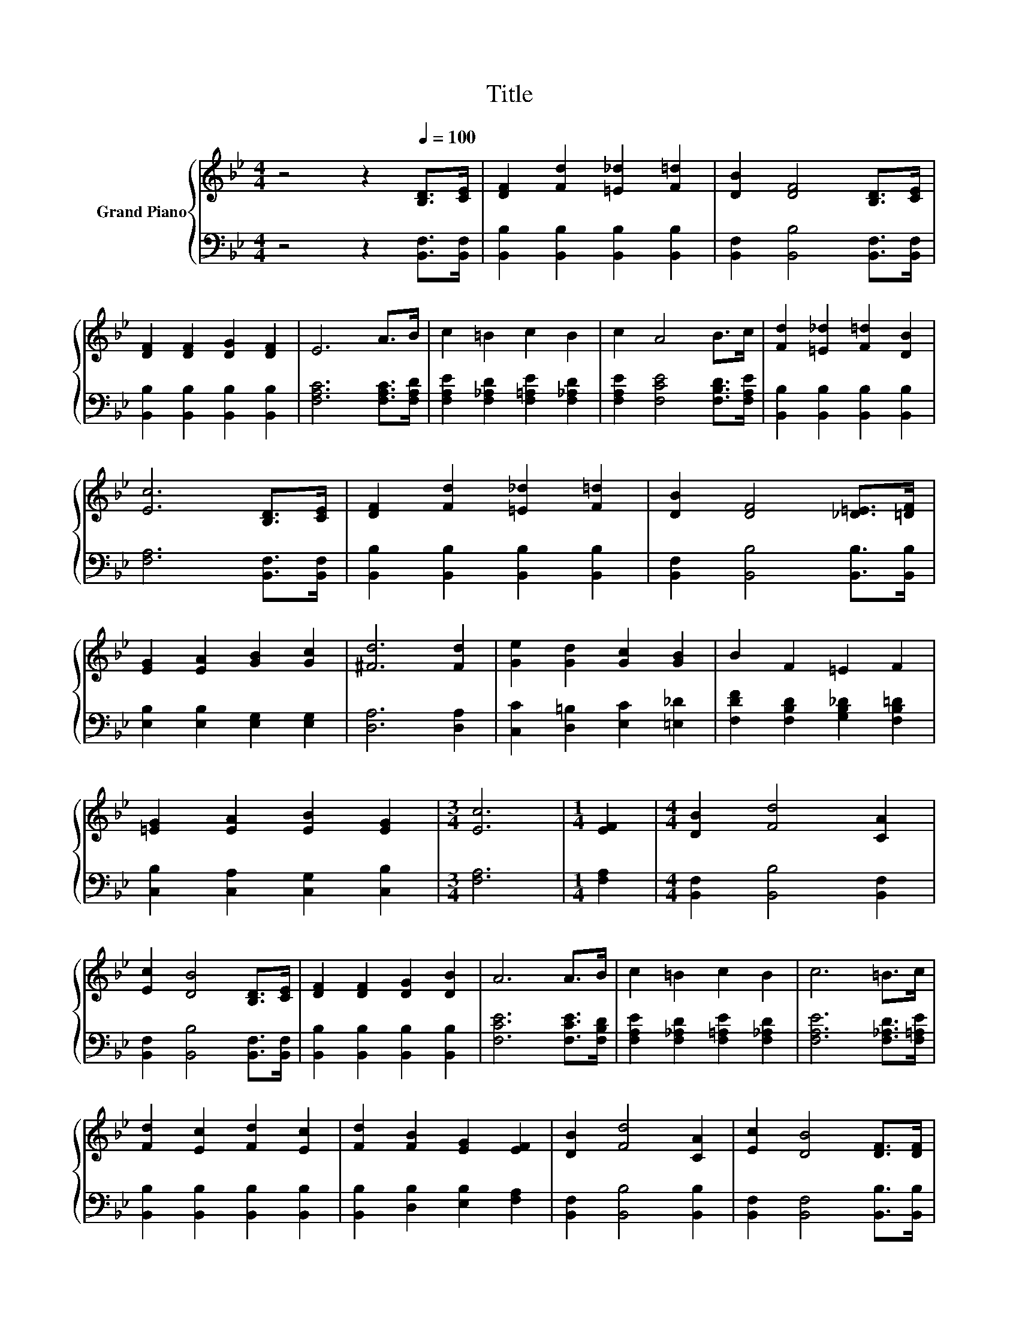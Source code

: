 X:1
T:Title
%%score { ( 1 3 ) | 2 }
L:1/8
M:4/4
K:Bb
V:1 treble nm="Grand Piano"
V:3 treble 
V:2 bass 
V:1
 z4 z2[Q:1/4=100] [B,D]>[CE] | [DF]2 [Fd]2 [=E_d]2 [F=d]2 | [DB]2 [DF]4 [B,D]>[CE] | %3
 [DF]2 [DF]2 [DG]2 [DF]2 | E6 A>B | c2 =B2 c2 B2 | c2 A4 B>c | [Fd]2 [=E_d]2 [F=d]2 [DB]2 | %8
 [Ec]6 [B,D]>[CE] | [DF]2 [Fd]2 [=E_d]2 [F=d]2 | [DB]2 [DF]4 [_D=E]>[=DF] | %11
 [EG]2 [EA]2 [GB]2 [Gc]2 | [^Fd]6 [Fd]2 | [Ge]2 [Gd]2 [Gc]2 [GB]2 | B2 F2 =E2 F2 | %15
 [=EG]2 [EA]2 [EB]2 [EG]2 |[M:3/4] [Ec]6 |[M:1/4] [EF]2 |[M:4/4] [DB]2 [Fd]4 [CA]2 | %19
 [Ec]2 [DB]4 [B,D]>[CE] | [DF]2 [DF]2 [DG]2 [DB]2 | A6 A>B | c2 =B2 c2 B2 | c6 =B>c | %24
 [Fd]2 [Ec]2 [Fd]2 [Ec]2 | [Fd]2 [FB]2 [EG]2 [EF]2 | [DB]2 [Fd]4 [CA]2 | [Ec]2 [DB]4 [DF]>[DF] | %28
 [B,EG]2 [B,EG]2 [=B,FG]2 [B,FG]2 | [CEc]2 z2 z4 | z2 B2 A2 G2 | F2 F2 F2 d2 | [Ec]8 | %33
[M:3/4] [B,DB]6 |] %34
V:2
 z4 z2 [B,,F,]>[B,,F,] | [B,,B,]2 [B,,B,]2 [B,,B,]2 [B,,B,]2 | [B,,F,]2 [B,,B,]4 [B,,F,]>[B,,F,] | %3
 [B,,B,]2 [B,,B,]2 [B,,B,]2 [B,,B,]2 | [F,A,C]6 [F,A,C]>[F,A,D] | %5
 [F,A,E]2 [F,_A,D]2 [F,=A,E]2 [F,_A,D]2 | [F,A,E]2 [F,CE]4 [F,B,D]>[F,A,E] | %7
 [B,,B,]2 [B,,B,]2 [B,,B,]2 [B,,B,]2 | [F,A,]6 [B,,F,]>[B,,F,] | %9
 [B,,B,]2 [B,,B,]2 [B,,B,]2 [B,,B,]2 | [B,,F,]2 [B,,B,]4 [B,,B,]>[B,,B,] | %11
 [E,B,]2 [E,B,]2 [E,G,]2 [E,G,]2 | [D,A,]6 [D,A,]2 | [C,C]2 [D,=B,]2 [E,C]2 [=E,_D]2 | %14
 [F,DF]2 [F,B,D]2 [G,B,_D]2 [F,B,=D]2 | [C,B,]2 [C,A,]2 [C,G,]2 [C,B,]2 |[M:3/4] [F,A,]6 | %17
[M:1/4] [F,A,]2 |[M:4/4] [B,,F,]2 [B,,B,]4 [B,,F,]2 | [B,,F,]2 [B,,B,]4 [B,,F,]>[B,,F,] | %20
 [B,,B,]2 [B,,B,]2 [B,,B,]2 [B,,B,]2 | [F,CE]6 [F,CE]>[F,B,D] | %22
 [F,A,E]2 [F,_A,D]2 [F,=A,E]2 [F,_A,D]2 | [F,A,E]6 [F,_A,D]>[F,=A,E] | %24
 [B,,B,]2 [B,,B,]2 [B,,B,]2 [B,,B,]2 | [B,,B,]2 [D,B,]2 [E,B,]2 [F,A,]2 | %26
 [B,,F,]2 [B,,B,]4 [B,,B,]2 | [B,,F,]2 [B,,F,]4 [B,,B,]>[B,,B,] | E,2 E,2 D,2 D,2 | %29
 C,2[K:treble] B2 A2 G2 | F2 B,2[K:bass] A,2 G,2 | F,2 F,2 F,2 [F,B,F]2 | [F,A,]2 F,2 F,2 F,2 | %33
[M:3/4] B,,6 |] %34
V:3
 x8 | x8 | x8 | x8 | x8 | x8 | x8 | x8 | x8 | x8 | x8 | x8 | x8 | x8 | x8 | x8 |[M:3/4] x6 | %17
[M:1/4] x2 |[M:4/4] x8 | x8 | x8 | x8 | x8 | x8 | x8 | x8 | x8 | x8 | x8 | x8 | x8 | x8 | %32
 z4 G,2 A,2 |[M:3/4] x6 |] %34

